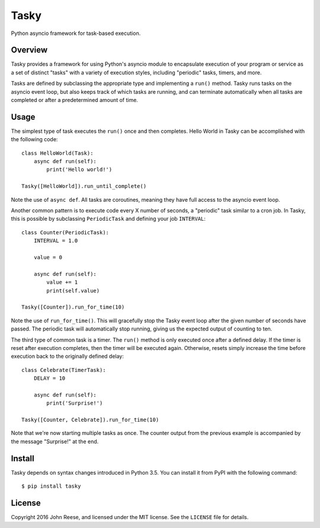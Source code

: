 Tasky
=====

Python asyncio framework for task-based execution.

.. image:: https://travis-ci.org/jreese/tasky.svg?branch=master
    :target: https://travis-ci.org/jreese/tasky


Overview
--------

Tasky provides a framework for using Python's asyncio module to encapsulate
execution of your program or service as a set of distinct "tasks" with a
variety of execution styles, including "periodic" tasks, timers, and more.

Tasks are defined by subclassing the appropriate type and implementing a
``run()`` method.  Tasky runs tasks on the asyncio event loop, but also keeps
track of which tasks are running, and can terminate automatically when all
tasks are completed or after a predetermined amount of time.


Usage
-----

The simplest type of task executes the ``run()`` once and then completes.
Hello World in Tasky can be accomplished with the following code::

    class HelloWorld(Task):
        async def run(self):
            print('Hello world!')

    Tasky([HelloWorld]).run_until_complete()

Note the use of ``async def``.  All tasks are coroutines, meaning they have
full access to the asyncio event loop.

Another common pattern is to execute code every X number of seconds, a
"periodic" task similar to a cron job.  In Tasky, this is possible by
subclassing ``PeriodicTask`` and defining your job ``INTERVAL``::

    class Counter(PeriodicTask):
        INTERVAL = 1.0

        value = 0

        async def run(self):
            value += 1
            print(self.value)

    Tasky([Counter]).run_for_time(10)

Note the use of ``run_for_time()``.  This will gracefully stop the Tasky
event loop after the given number of seconds have passed.  The periodic task
will automatically stop running, giving us the expected output of counting
to ten.

The third type of common task is a timer.  The ``run()`` method is only
executed once after a defined delay.  If the timer is reset after execution
completes, then the timer will be executed again.  Otherwise, resets simply
increase the time before execution back to the originally defined delay::

    class Celebrate(TimerTask):
        DELAY = 10

        async def run(self):
            print('Surprise!')

    Tasky([Counter, Celebrate]).run_for_time(10)

Note that we're now starting multiple tasks as once.  The counter output from
the previous example is accompanied by the message "Surprise!" at the end.


Install
-------

Tasky depends on syntax changes introduced in Python 3.5.
You can install it from PyPI with the following command::

    $ pip install tasky


License
-------

Copyright 2016 John Reese, and licensed under the MIT license.
See the ``LICENSE`` file for details.
